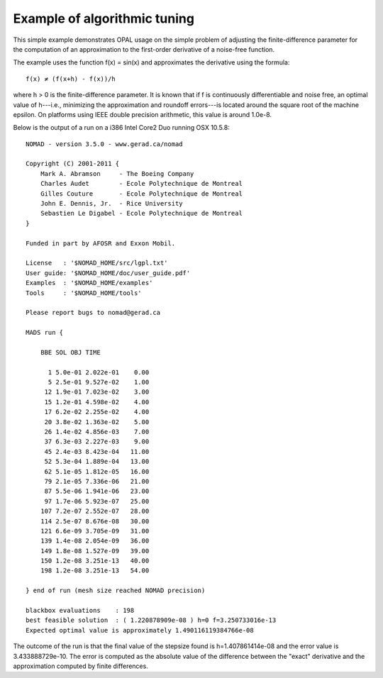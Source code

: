 Example of algorithmic tuning
=============================

This simple example demonstrates OPAL usage on the simple problem of adjusting
the finite-difference parameter for the computation of an approximation to the
first-order derivative of a noise-free function.

The example uses the function f(x) = sin(x) and approximates the derivative
using the formula::

   f(x) ≠ (f(x+h) - f(x))/h

where h > 0 is the finite-difference parameter. It is known that if f is
continuously differentiable and noise free, an optimal value of h---i.e.,
minimizing the approximation and roundoff errors---is located around the square
root of the machine epsilon. On platforms using IEEE double precision
arithmetic, this value is around 1.0e-8.

Below is the output of a run on a i386 Intel Core2 Duo running OSX 10.5.8::

    NOMAD - version 3.5.0 - www.gerad.ca/nomad
    
    Copyright (C) 2001-2011 {
        Mark A. Abramson     - The Boeing Company
        Charles Audet        - Ecole Polytechnique de Montreal
        Gilles Couture       - Ecole Polytechnique de Montreal
        John E. Dennis, Jr.  - Rice University
        Sebastien Le Digabel - Ecole Polytechnique de Montreal
    } 
    
    Funded in part by AFOSR and Exxon Mobil.
    
    License   : '$NOMAD_HOME/src/lgpl.txt'
    User guide: '$NOMAD_HOME/doc/user_guide.pdf'
    Examples  : '$NOMAD_HOME/examples'
    Tools     : '$NOMAD_HOME/tools'
    
    Please report bugs to nomad@gerad.ca
    
    MADS run {
    
        BBE SOL OBJ TIME
    
          1 5.0e-01 2.022e-01    0.00
          5 2.5e-01 9.527e-02    1.00
         12 1.9e-01 7.023e-02    3.00
         15 1.2e-01 4.598e-02    4.00
         17 6.2e-02 2.255e-02    4.00
         20 3.8e-02 1.363e-02    5.00
         26 1.4e-02 4.856e-03    7.00
         37 6.3e-03 2.227e-03    9.00
         45 2.4e-03 8.423e-04   11.00
         52 5.3e-04 1.889e-04   13.00
         62 5.1e-05 1.812e-05   16.00
         79 2.1e-05 7.336e-06   21.00
         87 5.5e-06 1.941e-06   23.00
         97 1.7e-06 5.923e-07   25.00
        107 7.2e-07 2.552e-07   28.00
        114 2.5e-07 8.676e-08   30.00
        121 6.6e-09 3.705e-09   31.00
        139 1.4e-08 2.054e-09   36.00
        149 1.8e-08 1.527e-09   39.00
        150 1.2e-08 3.251e-13   40.00
        198 1.2e-08 3.251e-13   54.00
    
    } end of run (mesh size reached NOMAD precision)
    
    blackbox evaluations    : 198
    best feasible solution  : ( 1.220878909e-08 ) h=0 f=3.250733016e-13
    Expected optimal value is approximately 1.490116119384766e-08

The outcome of the run is that the final value of the stepsize found is
h=1.407861414e-08 and the error value is 3.433888729e-10. The error is computed
as the absolute value of the difference between the "exact" derivative and
the approximation computed by finite differences.
